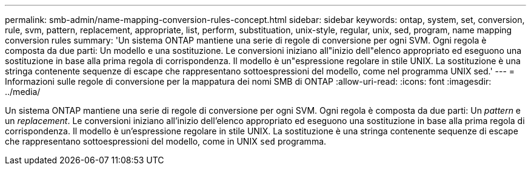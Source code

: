 ---
permalink: smb-admin/name-mapping-conversion-rules-concept.html 
sidebar: sidebar 
keywords: ontap, system, set, conversion, rule, svm, pattern, replacement, appropriate, list, perform, substituation, unix-style, regular, unix, sed, program, name mapping conversion rules 
summary: 'Un sistema ONTAP mantiene una serie di regole di conversione per ogni SVM. Ogni regola è composta da due parti: Un modello e una sostituzione. Le conversioni iniziano all"inizio dell"elenco appropriato ed eseguono una sostituzione in base alla prima regola di corrispondenza. Il modello è un"espressione regolare in stile UNIX. La sostituzione è una stringa contenente sequenze di escape che rappresentano sottoespressioni del modello, come nel programma UNIX sed.' 
---
= Informazioni sulle regole di conversione per la mappatura dei nomi SMB di ONTAP
:allow-uri-read: 
:icons: font
:imagesdir: ../media/


[role="lead"]
Un sistema ONTAP mantiene una serie di regole di conversione per ogni SVM. Ogni regola è composta da due parti: Un _pattern_ e un _replacement_. Le conversioni iniziano all'inizio dell'elenco appropriato ed eseguono una sostituzione in base alla prima regola di corrispondenza. Il modello è un'espressione regolare in stile UNIX. La sostituzione è una stringa contenente sequenze di escape che rappresentano sottoespressioni del modello, come in UNIX `sed` programma.
